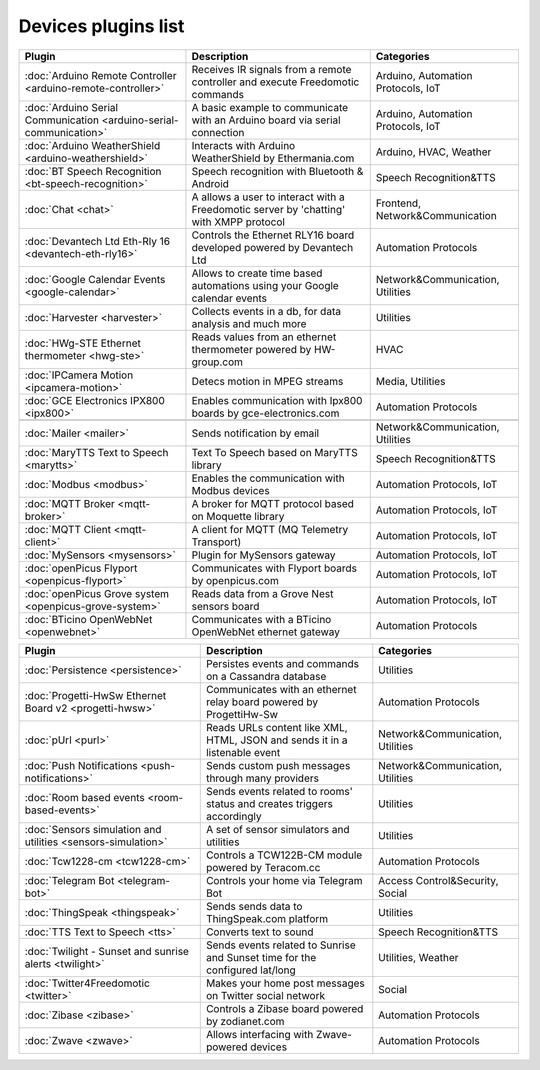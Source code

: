 Devices plugins list
====================

+--------------------------------------------------------------------+-------------------------------------------------------------------------------------------+-----------------------------------+
| Plugin                                                             | Description                                                                               | Categories                        |
+====================================================================+===========================================================================================+===================================+
| :doc:`Arduino Remote Controller <arduino-remote-controller>`       | Receives IR signals from a remote controller and execute Freedomotic commands             | Arduino, Automation Protocols, IoT|
+--------------------------------------------------------------------+-------------------------------------------------------------------------------------------+-----------------------------------+
| :doc:`Arduino Serial Communication <arduino-serial-communication>` | A basic example to communicate with an Arduino board via serial connection                | Arduino, Automation Protocols, IoT|
+--------------------------------------------------------------------+-------------------------------------------------------------------------------------------+-----------------------------------+
| :doc:`Arduino WeatherShield <arduino-weathershield>`               | Interacts with Arduino WeatherShield by Ethermania.com                                    | Arduino, HVAC, Weather            |
+--------------------------------------------------------------------+-------------------------------------------------------------------------------------------+-----------------------------------+
| :doc:`BT Speech Recognition <bt-speech-recognition>`               | Speech recognition with Bluetooth & Android                                               | Speech Recognition&TTS            |
+--------------------------------------------------------------------+-------------------------------------------------------------------------------------------+-----------------------------------+
| :doc:`Chat <chat>`                                                 | A allows a user to interact with a Freedomotic server by 'chatting' with XMPP  protocol   | Frontend, Network&Communication   |
+--------------------------------------------------------------------+-------------------------------------------------------------------------------------------+-----------------------------------+
| :doc:`Devantech Ltd Eth-Rly 16 <devantech-eth-rly16>`              | Controls the Ethernet RLY16 board developed powered by Devantech Ltd                      | Automation Protocols              |
+--------------------------------------------------------------------+-------------------------------------------------------------------------------------------+-----------------------------------+
| :doc:`Google Calendar Events <google-calendar>`                    | Allows to create time based automations using your Google calendar events                 | Network&Communication, Utilities  |
+--------------------------------------------------------------------+-------------------------------------------------------------------------------------------+-----------------------------------+
| :doc:`Harvester <harvester>`                                       | Collects events in a db, for data analysis and much more                                  | Utilities                         |
+--------------------------------------------------------------------+-------------------------------------------------------------------------------------------+-----------------------------------+
| :doc:`HWg-STE Ethernet thermometer <hwg-ste>`                      | Reads values from an ethernet thermometer powered by HW-group.com                         | HVAC                              |
+--------------------------------------------------------------------+-------------------------------------------------------------------------------------------+-----------------------------------+
| :doc:`IPCamera Motion <ipcamera-motion>`                           | Detecs motion in MPEG streams                                                             | Media, Utilities                  |
+--------------------------------------------------------------------+-------------------------------------------------------------------------------------------+-----------------------------------+
| :doc:`GCE Electronics IPX800 <ipx800>`                             | Enables communication with Ipx800 boards by gce-electronics.com                           | Automation Protocols              |
+--------------------------------------------------------------------+-------------------------------------------------------------------------------------------+-----------------------------------+
|                                                                    |                                                                                           |                                   |
+--------------------------------------------------------------------+-------------------------------------------------------------------------------------------+-----------------------------------+
| :doc:`Mailer <mailer>`                                             | Sends notification by email                                                               | Network&Communication, Utilities  |
+--------------------------------------------------------------------+-------------------------------------------------------------------------------------------+-----------------------------------+
| :doc:`MaryTTS Text to Speech <marytts>`                            | Text To Speech based on MaryTTS library                                                   | Speech Recognition&TTS            |
+--------------------------------------------------------------------+-------------------------------------------------------------------------------------------+-----------------------------------+
| :doc:`Modbus <modbus>`                                             | Enables the communication with Modbus devices                                             | Automation Protocols, IoT         |
+--------------------------------------------------------------------+-------------------------------------------------------------------------------------------+-----------------------------------+
| :doc:`MQTT Broker <mqtt-broker>`                                   | A broker for MQTT protocol based on Moquette library                                      | Automation Protocols, IoT         |
+--------------------------------------------------------------------+-------------------------------------------------------------------------------------------+-----------------------------------+
| :doc:`MQTT Client <mqtt-client>`                                   | A client for MQTT (MQ Telemetry Transport)                                                | Automation Protocols, IoT         |
+--------------------------------------------------------------------+-------------------------------------------------------------------------------------------+-----------------------------------+
| :doc:`MySensors <mysensors>`                                       | Plugin for MySensors gateway                                                              | Automation Protocols, IoT         |
+--------------------------------------------------------------------+-------------------------------------------------------------------------------------------+-----------------------------------+
| :doc:`openPicus Flyport <openpicus-flyport>`                       | Communicates with Flyport boards by openpicus.com                                         | Automation Protocols, IoT         |
+--------------------------------------------------------------------+-------------------------------------------------------------------------------------------+-----------------------------------+
| :doc:`openPicus Grove system <openpicus-grove-system>`             | Reads data from a Grove Nest sensors board                                                | Automation Protocols, IoT         |
+--------------------------------------------------------------------+-------------------------------------------------------------------------------------------+-----------------------------------+
| :doc:`BTicino OpenWebNet <openwebnet>`                             | Communicates with a BTicino OpenWebNet ethernet gateway                                   | Automation Protocols              |
+--------------------------------------------------------------------+-------------------------------------------------------------------------------------------+-----------------------------------+

+--------------------------------------------------------------------+-------------------------------------------------------------------------------------------+----------------------------------+
| Plugin                                                             | Description                                                                               | Categories                       |
+====================================================================+===========================================================================================+==================================+
| :doc:`Persistence <persistence>`                                   | Persistes events and commands on a Cassandra database                                     | Utilities                        |
+--------------------------------------------------------------------+-------------------------------------------------------------------------------------------+----------------------------------+
| :doc:`Progetti-HwSw Ethernet Board v2 <progetti-hwsw>`             | Communicates with an ethernet relay board powered by ProgettiHw-Sw                        | Automation Protocols             |
+--------------------------------------------------------------------+-------------------------------------------------------------------------------------------+----------------------------------+
| :doc:`pUrl <purl>`                                                 | Reads URLs content like XML, HTML, JSON and sends it in a listenable event                | Network&Communication, Utilities |
+--------------------------------------------------------------------+-------------------------------------------------------------------------------------------+----------------------------------+
| :doc:`Push Notifications <push-notifications>`                     | Sends custom push messages through many providers                                         | Network&Communication, Utilities |
+--------------------------------------------------------------------+-------------------------------------------------------------------------------------------+----------------------------------+
| :doc:`Room based events <room-based-events>`                       | Sends events related to rooms' status and creates triggers accordingly                    | Utilities                        |
+--------------------------------------------------------------------+-------------------------------------------------------------------------------------------+----------------------------------+
| :doc:`Sensors simulation and utilities <sensors-simulation>`       | A set of sensor simulators and utilities                                                  | Utilities                        |
+--------------------------------------------------------------------+-------------------------------------------------------------------------------------------+----------------------------------+
| :doc:`Tcw1228-cm <tcw1228-cm>`                                     | Controls a TCW122B-CM module powered by Teracom.cc                                        | Automation Protocols             |
+--------------------------------------------------------------------+-------------------------------------------------------------------------------------------+----------------------------------+
| :doc:`Telegram Bot <telegram-bot>`                                 | Controls your home via Telegram Bot                                                       | Access Control&Security, Social  |
+--------------------------------------------------------------------+-------------------------------------------------------------------------------------------+----------------------------------+
| :doc:`ThingSpeak <thingspeak>`                                     | Sends sends data to ThingSpeak.com platform                                               | Utilities                        |
+--------------------------------------------------------------------+-------------------------------------------------------------------------------------------+----------------------------------+
| :doc:`TTS Text to Speech <tts>`                                    | Converts text to sound                                                                    | Speech Recognition&TTS           |
+--------------------------------------------------------------------+-------------------------------------------------------------------------------------------+----------------------------------+
| :doc:`Twilight - Sunset and sunrise alerts <twilight>`             | Sends events related to Sunrise and Sunset time for the configured lat/long               | Utilities, Weather               |
+--------------------------------------------------------------------+-------------------------------------------------------------------------------------------+----------------------------------+
| :doc:`Twitter4Freedomotic <twitter>`                               | Makes your home post messages on Twitter social network                                   | Social                           |
+--------------------------------------------------------------------+-------------------------------------------------------------------------------------------+----------------------------------+
| :doc:`Zibase <zibase>`                                             | Controls a Zibase board powered by zodianet.com                                           | Automation Protocols             |
+--------------------------------------------------------------------+-------------------------------------------------------------------------------------------+----------------------------------+
| :doc:`Zwave <zwave>`                                               | Allows interfacing with Zwave-powered devices                                             | Automation Protocols             |
+--------------------------------------------------------------------+-------------------------------------------------------------------------------------------+----------------------------------+
